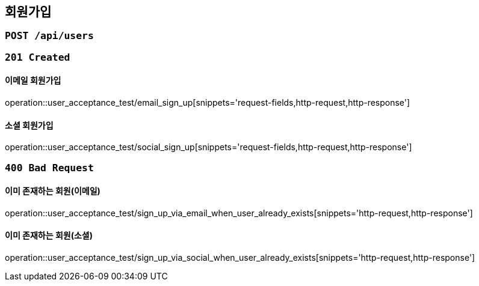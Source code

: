 == 회원가입

=== `POST /api/users`

=== `201 Created`

==== 이메일 회원가입

operation::user_acceptance_test/email_sign_up[snippets='request-fields,http-request,http-response']

==== 소셜 회원가입

operation::user_acceptance_test/social_sign_up[snippets='request-fields,http-request,http-response']

=== `400 Bad Request`

==== 이미 존재하는 회원(이메일)

operation::user_acceptance_test/sign_up_via_email_when_user_already_exists[snippets='http-request,http-response']

==== 이미 존재하는 회원(소셜)

operation::user_acceptance_test/sign_up_via_social_when_user_already_exists[snippets='http-request,http-response']
